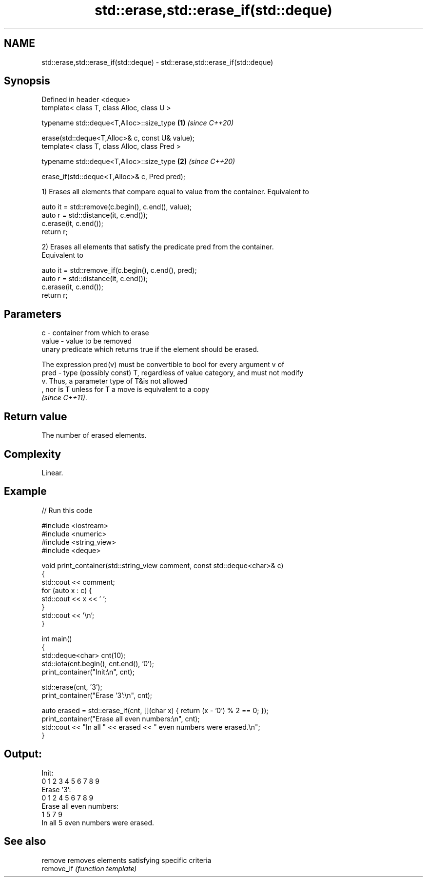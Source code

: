.TH std::erase,std::erase_if(std::deque) 3 "2022.03.29" "http://cppreference.com" "C++ Standard Libary"
.SH NAME
std::erase,std::erase_if(std::deque) \- std::erase,std::erase_if(std::deque)

.SH Synopsis
   Defined in header <deque>
   template< class T, class Alloc, class U >

   typename std::deque<T,Alloc>::size_type        \fB(1)\fP \fI(since C++20)\fP

   erase(std::deque<T,Alloc>& c, const U& value);
   template< class T, class Alloc, class Pred >

   typename std::deque<T,Alloc>::size_type        \fB(2)\fP \fI(since C++20)\fP

   erase_if(std::deque<T,Alloc>& c, Pred pred);

   1) Erases all elements that compare equal to value from the container. Equivalent to

 auto it = std::remove(c.begin(), c.end(), value);
 auto r = std::distance(it, c.end());
 c.erase(it, c.end());
 return r;

   2) Erases all elements that satisfy the predicate pred from the container.
   Equivalent to

 auto it = std::remove_if(c.begin(), c.end(), pred);
 auto r = std::distance(it, c.end());
 c.erase(it, c.end());
 return r;

.SH Parameters

   c     - container from which to erase
   value - value to be removed
           unary predicate which returns true if the element should be erased.

           The expression pred(v) must be convertible to bool for every argument v of
   pred  - type (possibly const) T, regardless of value category, and must not modify
           v. Thus, a parameter type of T&is not allowed
           , nor is T unless for T a move is equivalent to a copy
           \fI(since C++11)\fP.

.SH Return value

   The number of erased elements.

.SH Complexity

   Linear.

.SH Example


// Run this code

 #include <iostream>
 #include <numeric>
 #include <string_view>
 #include <deque>

 void print_container(std::string_view comment, const std::deque<char>& c)
 {
     std::cout << comment;
     for (auto x : c) {
         std::cout << x << ' ';
     }
     std::cout << '\\n';
 }

 int main()
 {
     std::deque<char> cnt(10);
     std::iota(cnt.begin(), cnt.end(), '0');
     print_container("Init:\\n", cnt);

     std::erase(cnt, '3');
     print_container("Erase '3':\\n", cnt);

     auto erased = std::erase_if(cnt, [](char x) { return (x - '0') % 2 == 0; });
     print_container("Erase all even numbers:\\n", cnt);
     std::cout << "In all " << erased << " even numbers were erased.\\n";
 }

.SH Output:

 Init:
 0 1 2 3 4 5 6 7 8 9
 Erase '3':
 0 1 2 4 5 6 7 8 9
 Erase all even numbers:
 1 5 7 9
 In all 5 even numbers were erased.

.SH See also

   remove    removes elements satisfying specific criteria
   remove_if \fI(function template)\fP

